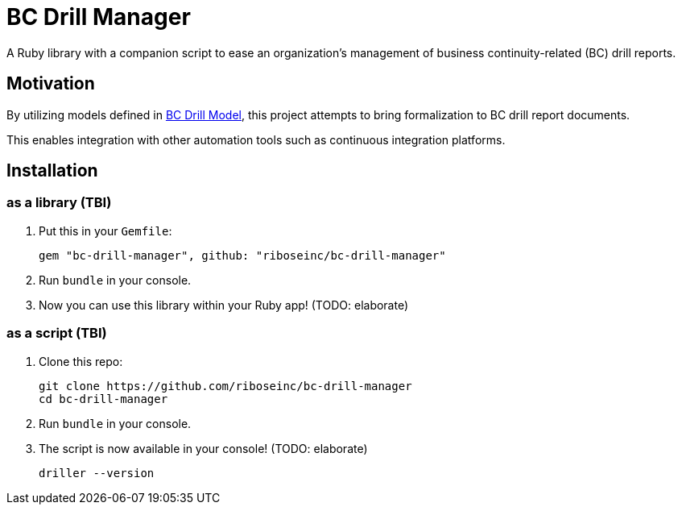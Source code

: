 = BC Drill Manager

A Ruby library with a companion script to ease an organization's
management of business continuity-related (BC) drill reports.

== Motivation

By utilizing models defined in
https://github.com/riboseinc/bc-drill-model/[BC Drill Model],
this project attempts to bring formalization to BC drill report documents.

This enables integration with other automation tools such as continuous
integration platforms.

== Installation

=== as a library (TBI)

. Put this in your `Gemfile`:
+
[source,ruby]
----
gem "bc-drill-manager", github: "riboseinc/bc-drill-manager"
----

. Run `bundle` in your console.
. Now you can use this library within your Ruby app! (TODO: elaborate)

=== as a script (TBI)

. Clone this repo:
+
[source,bash]
----
git clone https://github.com/riboseinc/bc-drill-manager
cd bc-drill-manager
----

. Run `bundle` in your console.
. The script is now available in your console! (TODO: elaborate)
+
[source,bash]
----
driller --version
----
